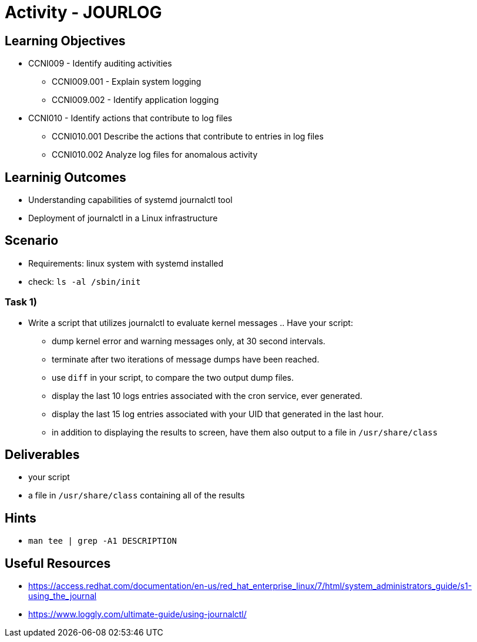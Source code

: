 :doctype: book
:stylesheet: ../../cctc.css

= Activity - JOURLOG

//image::../Resources/journalctl.png[JOURLOG,height="500",width="850",float="left"]

== Learning Objectives

* CCNI009 - Identify auditing activities
** CCNI009.001 - Explain system logging
** CCNI009.002 - Identify application logging
* CCNI010 - Identify actions that contribute to log files
** CCNI010.001 Describe the actions that contribute to entries in log files
** CCNI010.002 Analyze log files for anomalous activity


== Learninig Outcomes

* Understanding capabilities of systemd journalctl tool
* Deployment of journalctl in a Linux infrastructure

== Scenario

* Requirements: linux system with systemd installed
* check: `ls -al /sbin/init` +

=== Task 1)

* Write a script that utilizes journalctl to evaluate kernel messages .. Have your script:
** dump kernel error and warning messages only, at 30 second intervals.
** terminate after two iterations of message dumps have been reached.
** use `diff` in your script, to compare the two output dump files.  
** display the last 10 logs entries associated with the cron service, ever generated.
** display the last 15 log entries associated with your UID that generated in the last hour.
** in addition to displaying the results to screen, have them also output to a file in `/usr/share/class`

== Deliverables

* your script
* a file in `/usr/share/class` containing all of the results


== Hints

* `man tee | grep -A1 DESCRIPTION`

== Useful Resources

* https://access.redhat.com/documentation/en-us/red_hat_enterprise_linux/7/html/system_administrators_guide/s1-using_the_journal
* https://www.loggly.com/ultimate-guide/using-journalctl/
